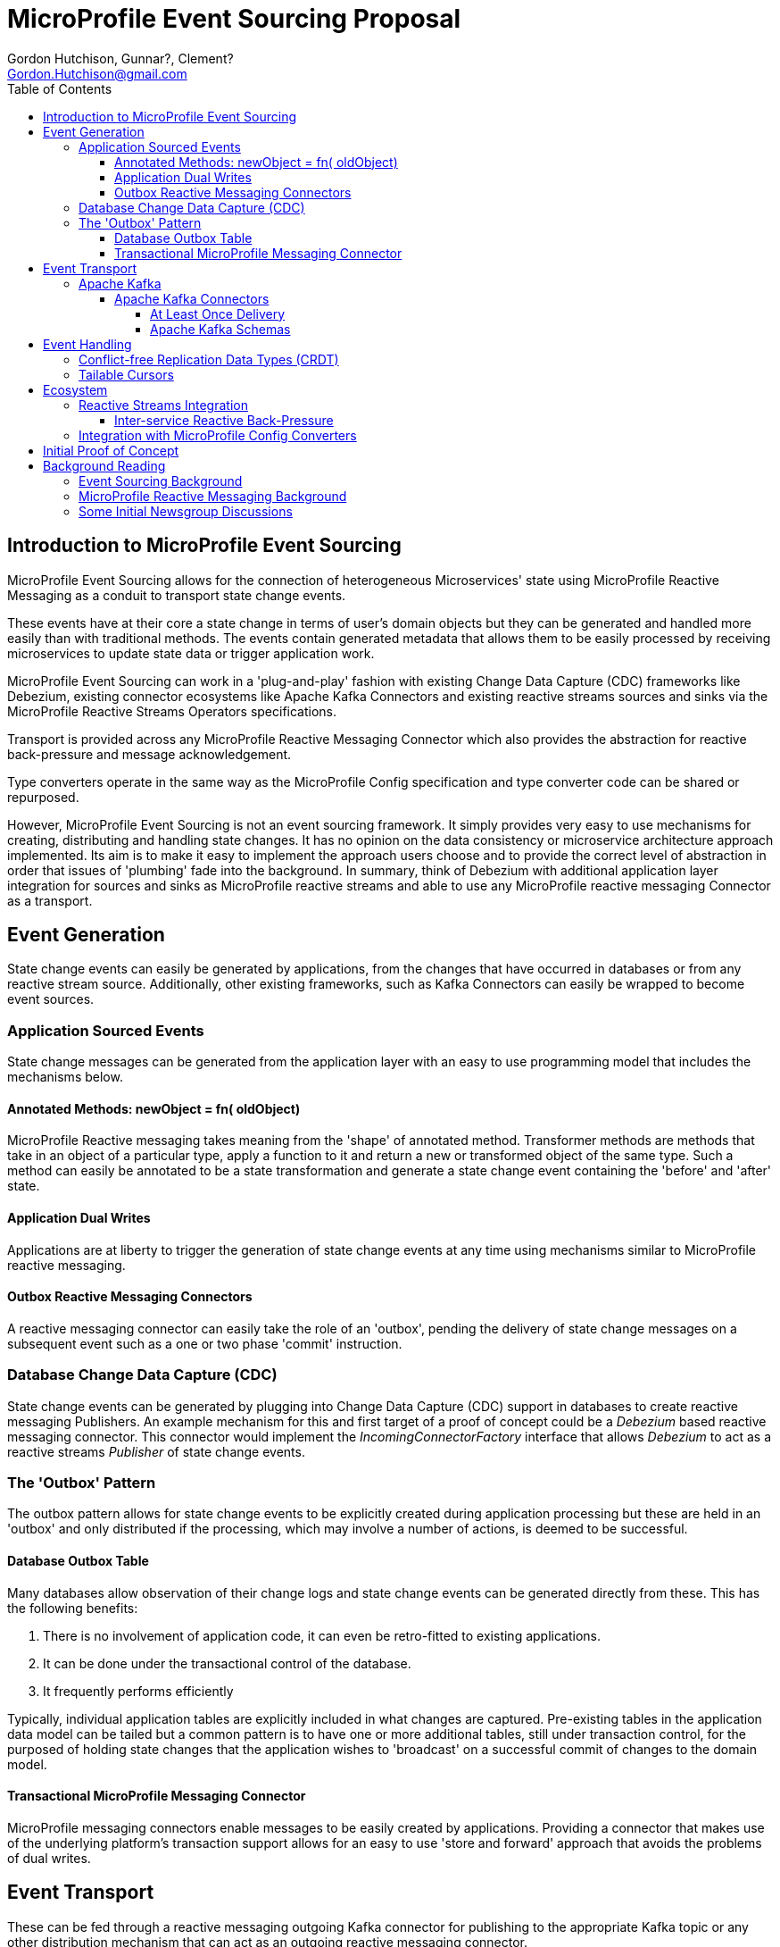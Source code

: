//
// Copyright (c) 2019 Contributors to the Eclipse Foundation
//
// See the NOTICE file(s) distributed with this work for additional
// information regarding copyright ownership.
//
// Licensed under the Apache License, Version 2.0 (the "License");
// you may not use this file except in compliance with the License.
// You may obtain a copy of the License at
//
//     http://www.apache.org/licenses/LICENSE-2.0
//
// Unless required by applicable law or agreed to in writing, software
// distributed under the License is distributed on an "AS IS" BASIS,
// WITHOUT WARRANTIES OR CONDITIONS OF ANY KIND, either express or implied.
// See the License for the specific language governing permissions and
// limitations under the License.
//

= MicroProfile Event Sourcing Proposal
:authors: Gordon Hutchison, Gunnar?, Clement?
:email: Gordon.Hutchison@gmail.com
:version-label!:
:sectanchors:
:doctype: book
:license: Apache License v2.0
:source-highlighter: coderay
:toc: left
:toclevels: 4
:sectnumlevels: 4
ifdef::backend-pdf[]
:pagenums:
endif::[]

[[intro]]
== Introduction to MicroProfile Event Sourcing

MicroProfile Event Sourcing allows for the connection of
heterogeneous Microservices' state using MicroProfile
Reactive Messaging as a conduit to transport state change events. 

These events have at their core a state change in terms of 
user's domain objects but they can be generated and 
handled more easily than with traditional methods.
The events contain generated metadata that allows them to be
easily processed by receiving microservices to 
update state data or trigger application work. 

MicroProfile Event Sourcing can work in a 'plug-and-play'
fashion with existing Change Data Capture (CDC) frameworks like
Debezium, existing connector ecosystems like Apache Kafka
Connectors and existing reactive streams sources and sinks
via the MicroProfile Reactive Streams Operators specifications.
 
Transport is provided across any MicroProfile Reactive Messaging
Connector which also provides the abstraction for reactive
back-pressure and message acknowledgement. 

Type converters operate in the same way as 
the MicroProfile Config specification and 
type converter code can be shared or repurposed. 

However, MicroProfile Event Sourcing is not an event sourcing framework.
It simply provides very easy to use mechanisms for
creating, distributing and handling state changes.
It has no opinion on the data consistency or microservice
architecture approach implemented. Its aim is to make
it easy to implement the approach users choose and to
provide the correct level of abstraction in order that issues
of 'plumbing' fade into the background. 
In summary, think of Debezium with additional application layer integration for sources and sinks as MicroProfile reactive streams 
and able to use any MicroProfile reactive messaging Connector
as a transport.

[[sources]]
== Event Generation

State change events can easily be generated by applications,
from the changes that have occurred in databases or from
any reactive stream source. Additionally, other existing
frameworks, such as Kafka Connectors can easily be wrapped
to become event sources.

[[app-source]]
=== Application Sourced Events

State change messages can be generated from
the application layer with an easy to use
programming model that includes the
mechanisms below.

[[transformer-method-shape]]
==== Annotated Methods: newObject = fn( oldObject)

MicroProfile Reactive messaging takes meaning from the
'shape' of annotated method. Transformer methods are
methods that take in an object of a particular type,
apply a function to it and return a new or transformed
object of the same type. Such a method can easily be
annotated to be a state transformation and generate
a state change event containing the 'before' and 'after'
state.

[[dual-writes]]
==== Application Dual Writes

Applications are at liberty to trigger the generation
of state change events at any time using mechanisms
similar to MicroProfile reactive messaging.

[[outbox-connectors]]
==== Outbox Reactive Messaging Connectors

A reactive messaging connector can easily take the
role of an 'outbox', pending the delivery of state
change messages on a subsequent event such as a
one or two phase 'commit' instruction.

[[cdc]]
=== Database Change Data Capture (CDC)

State change events can be generated by plugging 
into Change Data Capture (CDC) support in databases
to create reactive messaging Publishers. 
An example mechanism for this and first target of a
proof of concept could be a _Debezium_ based reactive messaging connector. This connector would implement the _IncomingConnectorFactory_ interface that allows _Debezium_ to act as a reactive streams _Publisher_ of state change events. 

[[outbox]]
=== The 'Outbox' Pattern 

The outbox pattern allows for state change events
to be explicitly created during application processing but
these are held in an 'outbox' and only
distributed if the processing, which may involve
a number of actions, is deemed to be
successful.

[[cdc-outbox]]
==== Database Outbox Table

Many databases allow observation of their change logs
and state change events can be generated directly
from these. This has the following benefits:  

1. There is no involvement of application code, it can even be retro-fitted to existing applications.
2. It can be done under the transactional control of the database.
2. It frequently performs efficiently

Typically, individual application tables are explicitly
included in what changes are captured. 
Pre-existing tables in the application data model can be
tailed but a common pattern is to have one or more additional
tables, still under transaction control, 
for the purposed of holding state changes that the
application wishes to 'broadcast' on a successful commit
of changes to the domain model.

[[txn-mrm-connector]]
==== Transactional MicroProfile Messaging Connector

MicroProfile messaging connectors enable
messages to be easily created by applications.
Providing a connector that makes use of the underlying
platform's transaction support allows for an easy
to use 'store and forward' approach that avoids
the problems of dual writes.

[[connectors]]
== Event Transport

These can be fed through a reactive messaging outgoing Kafka connector for publishing to
the appropriate Kafka topic or any other distribution mechanism that can act as an
outgoing reactive messaging connector.

[[kafka]]
=== Apache Kafka

[[kafka-connectors]]
==== Apache Kafka Connectors

[[kafka-offsets]]
===== At Least Once Delivery

[[kafka-schemas]]
===== Apache Kafka Schemas


[[sinks]]
== Event Handling

On the remote end, an incoming reactive messaging Kafka connector is used to pick
up the event change events from the appropriate topics in the Kafka server. These
are fed onto a reactive streams processor that understand the change event meta-data wrapping
added by the remote event sourcing message envelope.

[[CRDT]]
=== Conflict-free Replication Data Types (CRDT)

This is an interesting value add on top of distributed
state changes. The before+after+metadata structure of
MicroProfile Events Sourcing messages would be an ideal
abstraction on which to support easy to use CRDT
semantics.

[[tailable]]
=== Tailable Cursors
Some databases are providing support for 'tailable cursors'
as a means to feed reactive streams. This provides an
interesting potential hook for a custom CDC feed that captures both
an initial snapshot and subsequent changes within a defined set.

[[ecosystem]]
== Ecosystem 

[[reactive]]
=== Reactive Streams Integration

[[back-pressure]]
==== Inter-service Reactive Back-Pressure


[[mp-config]]
=== Integration with MicroProfile Config Converters

[bootstrap]]
== Initial Proof of Concept

Get Debezium example running and implement
a MicroProfile IncomingConnectorFactory.
Link this via a Processor to a KafkaOutgoingConnectorFactory.
Subclass Message to do something useful with the before/after/meta
data stealing semantics from the Debezium Kafka Sink Connector.

[[background]]
== Background Reading

=== Event Sourcing Background

[[event-sourcing]]
A good introduction to Event Sourcing is written at https://martinfowler.com/eaaDev/EventSourcing.html

[[mrm]]
=== MicroProfile Reactive Messaging Background

Much of the scaffolding that MicroProfile Event Sourcing is built on is the
MicroProfile Reactive Messaging specification. You can find an introduction to
that specification here: https://github.com/eclipse/microprofile-reactive-messaging/blob/master/spec/src/main/asciidoc/architecture.asciidoc

[[newsgroup]]
=== Some Initial Newsgroup Discussions

This proposal  emerged from  many discussions and ideas
and a lot of deep work from projects such as MicroProfile
Reactive Messaging, Debezium and Apache Kafka. Some
of the origins are in newsgroup conversations listed below.
Feel free to add to any active threads.

https://groups.google.com/d/msg/microprofile/F0ehhd1MFMc/e2DLvf5tBAAJ
https://groups.google.com/d/msg/microprofile/F0ehhd1MFMc/UPFcUOjGBwAJ
